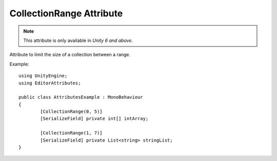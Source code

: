 CollectionRange Attribute
=========================

.. note::
	This attribute is only available in *Unity 6 and above*.

Attribute to limit the size of a collection between a range.
	
Example::

	using UnityEngine;
	using EditorAttributes;
	
	public class AttributesExample : MonoBehaviour
	{
		[CollectionRange(0, 5)]
		[SerializeField] private int[] intArray;
	
		[CollectionRange(1, 7)]
		[SerializeField] private List<string> stringList;
	}

.. image:: ../../Images/CollectionRange01.gif
